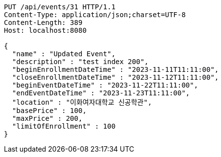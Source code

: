 [source,http,options="nowrap"]
----
PUT /api/events/31 HTTP/1.1
Content-Type: application/json;charset=UTF-8
Content-Length: 389
Host: localhost:8080

{
  "name" : "Updated Event",
  "description" : "test index 200",
  "beginEnrollmentDateTime" : "2023-11-11T11:11:00",
  "closeEnrollmentDateTime" : "2023-11-12T11:11:00",
  "beginEventDateTime" : "2023-11-22T11:11:00",
  "endEventDateTime" : "2023-11-23T11:11:00",
  "location" : "이화여자대학교 신공학관",
  "basePrice" : 100,
  "maxPrice" : 200,
  "limitOfEnrollment" : 100
}
----